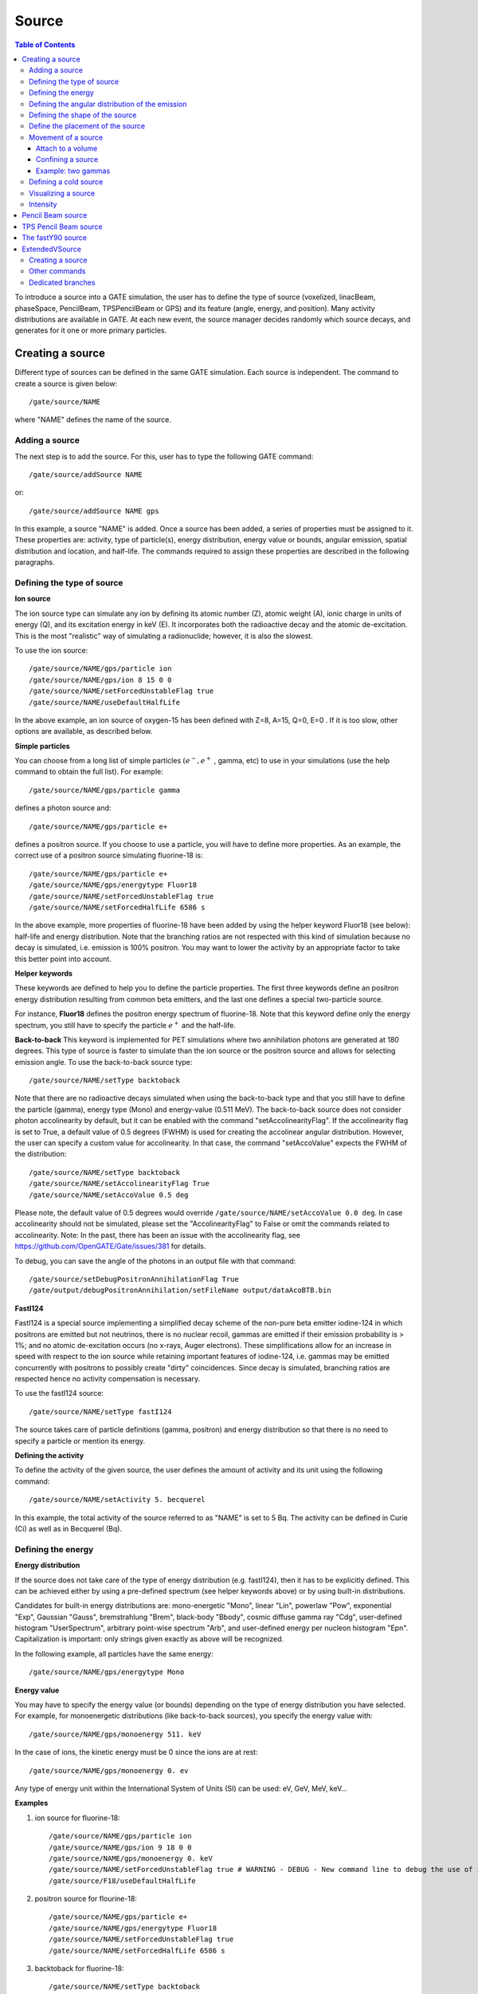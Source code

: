 Source
======

.. contents:: Table of Contents
   :depth: 15
   :local:

To introduce a source into a GATE simulation, the user has to define the type of source (voxelized, linacBeam, phaseSpace, PencilBeam, TPSPencilBeam or GPS) and its feature (angle, energy, and position). Many activity distributions are available in GATE. At each new event, the source manager decides randomly which source decays, and generates for it one or more primary particles.

Creating a source
-----------------

Different type of sources can be defined in the same GATE simulation. Each source is independent. The command to create a source is given below::

   /gate/source/NAME

where "NAME" defines the name of the source.

Adding a source
~~~~~~~~~~~~~~~

The next step is to add the source. For this, user has to type the following GATE command::

   /gate/source/addSource NAME

or::

   /gate/source/addSource NAME gps

In this example, a source "NAME" is added. Once a source has been added, a series of properties must be assigned to it. These properties are: activity, type of particle(s), energy distribution, energy value or bounds, angular emission, spatial distribution and location, and half-life. The commands required to assign these properties are described in the following paragraphs.

Defining the type of source
~~~~~~~~~~~~~~~~~~~~~~~~~~~

**Ion source**

The ion source type can simulate any ion by defining its atomic number (Z), atomic weight (A), ionic charge in units of energy (Q), and its excitation energy in keV (E). It incorporates both the radioactive decay and the atomic de-excitation. This is the most "realistic" way of simulating a radionuclide; however, it is also the slowest.

To use the ion source::

   /gate/source/NAME/gps/particle ion
   /gate/source/NAME/gps/ion 8 15 0 0
   /gate/source/NAME/setForcedUnstableFlag true
   /gate/source/NAME/useDefaultHalfLife

In the above example, an ion source of oxygen-15 has been defined with Z=8, A=15, Q=0, E=0 . If it is too slow, other options are available, as described below.

**Simple particles**

You can choose from a long list of simple particles :math:`( e^{-} , e^{+}` , gamma, etc) to use in your simulations (use the help command to obtain the full list). For example::

   /gate/source/NAME/gps/particle gamma

defines a photon source and::

   /gate/source/NAME/gps/particle e+

defines a positron source. If you choose to use a particle, you will have to define more properties. As an example, the correct use of a positron source simulating fluorine-18 is::

   /gate/source/NAME/gps/particle e+
   /gate/source/NAME/gps/energytype Fluor18
   /gate/source/NAME/setForcedUnstableFlag true
   /gate/source/NAME/setForcedHalfLife 6586 s

In the above example, more properties of fluorine-18 have been added by using the helper keyword Fluor18 (see below): half-life and energy distribution. Note that the branching ratios are not respected with this kind of simulation because no decay is simulated, i.e. emission is 100% positron. You may want to lower the activity by an appropriate factor to take this better point into account.

**Helper keywords**

These keywords are defined to help you to define the particle properties. The first three keywords define an positron energy distribution resulting from common beta emitters, and the last one defines a special two-particle source.

For instance, **Fluor18** defines the positron energy spectrum of fluorine-18. Note that this keyword define only the energy spectrum, you still have to specify the particle :math:`e^{+}` and the half-life.

**Back-to-back**
This keyword is implemented for PET simulations where two annihilation photons are generated at 180 degrees. This type of source is faster to simulate than the ion source or the positron source and allows for selecting emission angle. To use the back-to-back source type::

   /gate/source/NAME/setType backtoback

Note that there are no radioactive decays simulated when using the back-to-back type and that you still have to define the particle (gamma), energy type (Mono) and energy-value (0.511 MeV). The back-to-back source does not consider photon accolinearity by default, but it can be enabled with the command "setAccolinearityFlag". If the accolinearity flag is set to True, a default value of 0.5 degrees (FWHM) is used for creating the accolinear angular  distribution. However, the user can specify a custom value for accolinearity. In that case, the command "setAccoValue" expects the FWHM of the distribution::

   /gate/source/NAME/setType backtoback
   /gate/source/NAME/setAccolinearityFlag True
   /gate/source/NAME/setAccoValue 0.5 deg

Please note, the default value of 0.5 degrees would override ``/gate/source/NAME/setAccoValue 0.0 deg``. In case accolinearity should not be simulated, please set the "AccolinearityFlag" to False or omit the commands related to accolinearity.
Note: In the past, there has been an issue with the accolinearity flag, see https://github.com/OpenGATE/Gate/issues/381 for details.

To debug, you can save the angle of the photons in an output file with that command::

   /gate/source/setDebugPositronAnnihilationFlag True
   /gate/output/debugPositronAnnihilation/setFileName output/dataAcoBTB.bin


**FastI124**

FastI124 is a special source implementing a simplified decay scheme of the non-pure beta emitter iodine-124 in which positrons are emitted but not neutrinos, there is no nuclear recoil, gammas are emitted if their emission probability is > 1%; and no atomic de-excitation occurs (no x-rays, Auger electrons). These simplifications allow for an increase in speed with respect to the ion source while retaining important features of iodine-124, i.e. gammas may be emitted concurrently with positrons to possibly create "dirty" coincidences. Since decay is simulated, branching ratios are respected hence no activity compensation is necessary.

To use the fastI124 source::

   /gate/source/NAME/setType fastI124

The source takes care of particle definitions (gamma, positron) and energy distribution so that there is no need to specify a particle or mention its energy.

**Defining the activity**

To define the activity of the given source, the user defines the amount of activity and its unit using the following command::

   /gate/source/NAME/setActivity 5. becquerel

In this example, the total activity of the source referred to as "NAME" is set to 5 Bq. The activity can be defined in Curie (Ci) as well as in Becquerel (Bq).

Defining the energy
~~~~~~~~~~~~~~~~~~~

**Energy distribution**

If the source does not take care of the type of energy distribution (e.g. fastI124), then it has to be explicitly defined. This can be achieved either by using a pre-defined spectrum (see helper keywords above) or by using built-in distributions.

Candidates for built-in energy distributions are: mono-energetic "Mono", linear "Lin", powerlaw "Pow", exponential "Exp", Gaussian "Gauss", bremstrahlung "Brem", black-body "Bbody", cosmic diffuse gamma ray "Cdg", user-defined histogram "UserSpectrum", arbitrary point-wise spectrum "Arb", and user-defined energy per nucleon histogram "Epn". Capitalization is important: only strings given exactly as above will be recognized.

In the following example, all particles have the same energy::

   /gate/source/NAME/gps/energytype Mono


**Energy value**

You may have to specify the energy value (or bounds) depending on the type of energy distribution you have selected. For example, for monoenergetic distributions (like back-to-back sources), you specify the energy value with::

   /gate/source/NAME/gps/monoenergy 511. keV

In the case of ions, the kinetic energy must be 0 since the ions are at rest::

   /gate/source/NAME/gps/monoenergy 0. ev

Any type of energy unit within the International System of Units (SI) can be used: eV, GeV, MeV, keV...

**Examples**

1) ion source for fluorine-18::

   /gate/source/NAME/gps/particle ion
   /gate/source/NAME/gps/ion 9 18 0 0
   /gate/source/NAME/gps/monoenergy 0. keV
   /gate/source/NAME/setForcedUnstableFlag true # WARNING - DEBUG - New command line to debug the use of ion particle type
   /gate/source/F18/useDefaultHalfLife

2) positron source for flourine-18::

   /gate/source/NAME/gps/particle e+
   /gate/source/NAME/gps/energytype Fluor18
   /gate/source/NAME/setForcedUnstableFlag true
   /gate/source/NAME/setForcedHalfLife 6586 s

3) backtoback for fluorine-18::

   /gate/source/NAME/setType backtoback
   /gate/source/NAME/gps/particle gamma
   /gate/source/NAME/gps/monoenergy 511. keV
   /gate/source/NAME/setForcedUnstableFlag true
   /gate/source/NAME/setForcedHalfLife 6586 s

4) fast iodine-124 source::

   /gate/source/NAME/setType fastI124
   /gate/source/NAME/setForcedUnstableFlag true
   /gate/source/NAME/setForcedHalfLife 360806 s

.. figure:: Table_rad_source_properties.jpg
   :alt: Figure 1: Properties of radioactive source
   :name: Table_rad_source_properties

   Properties of radioactive source

Another way to define the energy of a radioactive source is to use the energytype UserSpectrum. You can define 3 different user spectra: a discrete spectrum, a histogram or a linear interpolated spectrum

**Example**::

    ###################### Mode 1: Discrete Spectrum ###################
   /gate/source/addsource spectrumLine gps
   /gate/source/spectrumLine/gps/particle gamma
   /gate/source/spectrumLine/gps/energytype UserSpectrum
   /gate/source/spectrumLine/gps/setSpectrumFile ../data/DiscreteSpectrum.txt
   /gate/source/spectrumLine/setIntensity 1
    #################### Mode 1: Discrete Spectrum ####################


    #################### Mode 2: Histogram ####################
   /gate/source/addSource histogram gps
   /gate/source/histogram/gps/particle e-
   /gate/source/histogram/gps/energytype UserSpectrum
   /gate/source/histogram/gps/setSpectrumFile ../data/Histogram.txt
   /gate/source/histogram/setIntensity 10
   #################### Mode 2: Histogram ####################


   #################### Mode 3: Linear interpolation spectrum ####################
   /gate/source/addSource interpolationSpectrum gps
   /gate/source/interpolationSpectrum/gps/particle e-
   /gate/source/interpolationSpectrum/gps/energytype UserSpectrum
   /gate/source/interpolationSpectrum/gps/setSpectrumFile ../data/InterpolationSpectrum.txt
   /gate/source/interpolationSpectrum/setIntensity 10
   #################### Mode 3: Linear interpolation spectrum ####################

The user spectra are specified by a text file. The first number on the first line indicates the mode as follows: 1 - discrete, 2 - histogram, and 3 - interpolated spectrum. The second number on the first line specifies the energy, in MeV, of the lower edge of the first bin in histogram mode. (Though ignored in the discrete and interpolated modes, it must be present for the file to parse correctly.) The remaining lines specify the energy, in MeV, and the associated probability weighting. The probabilities will normalized by the GATE software.

The discrete spectrum generates particles with one of the listed energies::

   ################DiscreteSpectrum.txt ###################
   1   0
   0.2   0.2
   0.4   0.4
   0.6   0.6
   0.8   0.8
   1.0   1.0
   1.2   0.8
   1.4   0.6
   1.6   0.4
   1.8   0.2
   ###################################################

In histogram mode, the energy specified on each line corresponds to the upper edge of the respective bin. The energies of the generated particles will be between the minimum energy, specified on the first line of the file, and the upper edge of the last bin. Within each bin, the energies are distributed uniformly::

   ################## Histogram.txt #####################
   2   2
   2.2   0.2
   2.4   0.4
   2.6   0.6
   2.8   0.8
   3.0   1
   3.2   0.8
   3.4   0.6
   3.6   0.4
   3.8   0.2
   ##################################################

In interpolated mode, the energy of the generated particle will fall between the first and last energy specified, according to the probability distribution created by piecewise-linear interpolation between the points provided::

   ################ InterpolationSpectrum.txt #############
   3   0
   4.2   0.2
   4.4   0.4
   4.6   0.6
   4.8   0.8
   5.0   1
   5.2   0.8
   5.4   0.6
   5.6   0.4
   5.8   0.2
   #################################################


The following image present the result obtain for the 3 examples (available in example_UserSpectrum repository)

.. figure:: UserSpectrum.jpg
   :alt: Figure 2: 3 different User spectra
   :name: UserSpectrum

   3 different User spectra

Defining the angular distribution of the emission
~~~~~~~~~~~~~~~~~~~~~~~~~~~~~~~~~~~~~~~~~~~~~~~~~

An emission angle distribution can be defined with the angular span using::

   /gate/source/NAME/gps/angtype iso
   /gate/source/NAME/gps/mintheta 90. deg
   /gate/source/NAME/gps/maxtheta 90. deg
   /gate/source/NAME/gps/minphi 0. deg
   /gate/source/NAME/gps/maxphi 360. deg

In this case, all particles have the same polar angle (theta) of 90 degrees. They are all emitted along directions orthogonal to the z-axis. The particles are emitted with an azimuthal angle (phi) between 0 and 360 degrees, along all possible directions.

By default, a full span of 0-180 degrees for the polar angle and 0-360 degrees for the azimuthal angle are defined. The emission span can be reduced for back-to-back sources to speed up the simulation.

Defining the shape of the source
~~~~~~~~~~~~~~~~~~~~~~~~~~~~~~~~

The last step is to define its geometry. The following command defines the type of source distribution::

   /gate/source/NAME/gps/type Volume

In the above description, a volumic source distribution has been chosen. Other types of source distribution can be used: *Point*, *Beam*, *Plane*, or *Surface*. The default value is *Point*.

For a *Plane* source, the source shape type can be *Circle*, *Annulus*, *Ellipsoid*, *Square*, or *Rectangle*. For both *Surface* and *Volume* sources, this can be *Sphere*, *Ellipsoid*, *Cylinder*, or *Para*. The default source is a *Point* source and so *Shape* is not set to any of the above types. Each shape has its own parameters::

   /gate/source/NAME/gps/shape Cylinder
   /gate/source/NAME/gps/radius 1. cm
   /gate/source/NAME/gps/halfz 1. mm

In the previous commands, the source is a cylinder with a radius of 1 cm and a length of 2 mm. Very often, the half-length is given rather than the full length.

* To define a circle, the radius (*radius*) should be set. (In reality it is not really a circle but a disk).
* To define an annulus, the inner (*radius0*) and outer radii (*radius*) should be given.
* To define an ellipse, square , or rectangle, the half-lengths along x (*halfx*) and y (*halfy*) have to be given.
* To define a sphere, only the radius (*radius*) only has to be specified.
* To define an ellipsoid, its half-lenghths in x (*halfx*), y (*halfy*), and z (*halfz*) have to be given.
* To define a cylinder with its  axis along the z-axis, only the radius (*radius*) and the z half-length (*halfz*) have to be specified.
* To define parallelepipeds, the x (*halfx*), y (*halfy*), and z (*halfz*) half-lengths, and the angles alpha (*paralp*), theta (*parthe*), and phi (*parphi*) have to be given.

Define the placement of the source
~~~~~~~~~~~~~~~~~~~~~~~~~~~~~~~~~~

The position of the source distribution can be defined using::

   /gate/source/NAME/gps/centre 1. 0. 0. cm

In that example, the centre of the source distribution is 1 cm off-centered along the x-axis.

Movement of a source
~~~~~~~~~~~~~~~~~~~~

Attach to a volume
^^^^^^^^^^^^^^^^^^

The source can be attached to a volume::

   /gate/source/[Source name]/attachTo   [Volume Name]

If the volume moves during the simulation, the source moves along with the volume. Note that when attaching a source to a volume, the source's placement becomes relative to the volume.

Confining a source
^^^^^^^^^^^^^^^^^^

**Note: this is the old way of moving a source. It is very inefficient. Please consider using the "Attach to a volume" method instead.**

To define sources in movement, the source distribution have to be confined in a Geant4 volume. This volume will be animated using the usual GATE command as described in Chapter 4 of this manual.

The command::

    /gate/source/NAME/gps/confine NAME_phys

specifies that the emission must be confined to a volume of the Geant4 geometry. In this case, the emission distribution is the intersection of the General Particle Source (GPS) and the Geant4 volume. The Geant4 volume must be specified by its physical volume name: GATEname + '_phys'.

One should note that the confinment slows down the simulation, the confinement volume must have an intersection with the GPS shape, and the confinement volume must not be too large as compared to the GPS shape.

A complete example of a moving source can be found in the SPECT benchmark or in the macro hereafter::

   # Define the shape/dimensions of the moving source
   /gate/MovingSource/geometry/setRmax 5. cm
   /gate/MovingSource/geometry/setRmin 0. cm
   /gate/MovingSource/geometry/setHeight 20. cm
   /gate/MovingSource/moves/insert translation
   /gate/MovingSource/translation/setSpeed 0 0 0.04 cm/s


   # Define the shape/dimensions of the large sourcecontainer
   # that should contain the full trajectory of the moving source
   /gate/source/SourceContainer/gps/type Volume
   /gate/source/SourceContainer/gps/shape Cylinder
   /gate/source/SourceContainer/gps/radius 4. cm
   /gate/source/SourceContainer/gps/halfz 30. cm
   # Define the placement of the SourceContainer
   /gate/source/SourceContainer/gps/centre 0. 0. 0. cm
   # Define the source as a gamma source
   /gate/source/SourceContainer/gps/particle gamma
   # Define the gamma energy
   /gate/source/SourceContainer/gps/energy 140. keV
   # Set the activity of the source
   /gate/source/SourceContainer/setActivity 5000. Bq
   # Define a confinement and confine the large container to
   # the MovingSource at a position defined by the time and
   # the translation speed
   /gate/source/SourceContainer/gps/confine MovingSource_phys

Example: two gammas
^^^^^^^^^^^^^^^^^^^

The following example gives a script to insert a point source of back-to-back type::

   # A new source with an arbitrary name #(``twogamma'') is created
   /gate/source/addSource twogamma
   # The total activity of the source is set
   /gate/source/twogamma/setActivity 0.0000001 Ci
   # The source emits pairs of particles back-to-back
   /gate/source/twogamma/setType backtoback
   # The particles emitted by the source are gammas
   /gate/source/twogamma/gps/particle gamma
   # The gammas have an energy of 511 keV
   /gate/source/twogamma/gps/energytype Mono
   /gate/source/twogamma/gps/monoenergy 0.511 MeV
   # The source is a full sphere with radius 0.1 mm,
   # located at the centre of the FOV
   /gate/source/twogamma/gps/type Volume
   /gate/source/twogamma/gps/shape Sphere
   /gate/source/twogamma/gps/radius 0.1 mm
   /gate/source/twogamma/gps/centre 0. 0. 0. cm
   # The angular distribution of emission angles is isotropic
   /gate/source/twogamma/gps/angtype iso
   # The parameters below mean that the source emits
   # at all angles along the z axis
   /gate/source/twogamma/gps/mintheta 0. deg
   /gate/source/twogamma/gps/maxtheta 180. deg
   # Uncomment the parameters below if you want the source
   # to emit in an XY (transverse) plane
   /gate/source/twogamma/gps/mintheta 90. deg
   /gate/source/twogamma/gps/maxtheta 90. deg
   # The parameters below mean that the source emits
   # at all angles in the transverse (XY) directions
   /gate/source/twogamma/gps/minphi 0. deg
   /gate/source/twogamma/gps/maxphi 360. deg

Defining a cold source
~~~~~~~~~~~~~~~~~~~~~~

To define a cold (i.e. with no activity) volume in a phantom, a dedicated command is available.

The command::

   /gate/source/NAME/gps/Forbid Volume_Name

The following example explains how to use this option. First you must define a volume that defines the cold region::

   /gate/world/daughters/name cold_area
   /gate/world/daughters/insert cylinder
   /gate/cold_area/vis/forceWireframe
   /gate/cold_area/vis/setColor green
   /gate/cold_area/geometry/setRmax 3.0 cm
   /gate/cold_area/geometry/setHeight 1. cm


Then you describe your source with the Forbid command::

   /gate/source/addSource number1
   /gate/source/number1/setActivity 100000. becquerel
   /gate/source/number1/gps/particle gamma
   /gate/source/number1/setType backtoback
   /gate/source/number1/gps/type Volume
   /gate/source/number1/gps/shape Cylinder
   /gate/source/number1/gps/radius 5. cm
   /gate/source/number1/gps/halfz 0.5 cm
   /gate/source/number1/gps/centre 0. 0. 0. cm
   /gate/source/number1/gps/monoenergy 511. keV
   /gate/source/number1/gps/angtype iso
   /gate/source/number1/gps/Forbid cold_area_phys
   /gate/source/number1/dump 1
   /gate/source/list

It is important to remember that the /gate/run/initialize command must have been executed prior to using the Forbid command because phantom geometries are not available until after they are initialized.

Visualizing a source
~~~~~~~~~~~~~~~~~~~~~~~

To check that sources are at the right location in the geometry, you can use the following command::

   /gate/source/[Source name]/visualize

along with a real time viewer (e.g. OpenGL). To visualize a source, Gate will randomly pick a certain number of points within the source and display them on the screen, along with the geometry. The full syntax is::

   /gate/source/[Source name]/visualize count color size

where name is the name of the source, count is the number of random points to pick up (must be > 0 and <= 10000), color is the color to assign to those points (valid colors are: white, gray, grey, black, red, green, blue, cyan, magenta, yellow), and size is the screen size (in pixels) of each point (must be > 0 and <= 20 ).

Depending on the size and shape of the source, more or fewer points may be necessary.

* Example::

   /gate/source/backgroundSource/visualize 2000 yellow 3
   /gate/source/hotRegion/visualize 5000 red 2

Intensity
~~~~~~~~~

If several sources have been added and no activity is defined, user can use intensity to define the source priorities. A high intensity correspond to a high priority. For each event, the source is randomly selected taking into account the intensity of each sources::

   /gate/source/MyBeam/setIntensity [value]

Pencil Beam source
------------------

.. warning::
   Prior to GATE 9.2, the time column did not produce usable output due to an uninitialized variable in the pencil beam source.
   
   This also affects the simulation of neutrons, which may be partially or entirely cut from all events of the run.
   
   If you rely on the global event time or the simulation of neutrons, make sure to use GATE 9.2 or newer.

The simulation source can be a pencil beam. This source allows for characterizing a beam of particles having energy and optical properties. This beam can be used for instance in order to characterize a clinical beam interacting in a passive beam line or to characterize a spot from an active scanning beam delivery system.

Create the source::

   /gate/source/addSource [Source name] PencilBeam

One can select the type of particle used for the pencil beam (proton, e-, etc.)::

   /gate/source/  [Source name]  /setParticleType [particle_type]

Alternatively, one can define a specific type of ion, by defining the particle type as "GenericIon" and then specifying the particle parameters of the ion to be generated:  Z: AtomicNumber, A: AtomicMass, Q: Charge of Ion (in unit of e), E: Excitation energy (in keV). As an example,  the definition of a C12 ion beam is given::

   /gate/source/  [Source name]  /setParticleType GenericIon
   /gate/source/PBS/setIonProperties 6 12 6 0

The energy spectrum of the source is Gaussian and is defined by a mean energy and standard deviation::

   /gate/source/ [Source name] /setEnergy [mean_energy] [Unit]
   /gate/source/ [Source name] /setSigmaEnergy [energy_standard_deviation] [Unit]

The source position can be set as follows::

   /gate/source/ [Source name] /setPosition [Pos_X Pos_Y Pos_Z] [Unit]

The pencil beam shape is Gaussian. The spot size can is defined by the standard deviation of the normal probability density function in x and y directions. The beam default direction being +z::

   /gate/source/ [Source name] /setSigmaX [spot_size_X] [Unit]
   /gate/source/ [Source name] /setSigmaY [spot_size_Y] [Unit]

The beam is also characterized by its divergences: Theta in the XoZ plan and Phi in the YoZ plan. The beam divergence is defined by the standard deviation of the normal probability density function::

   /gate/source/ [Source name] /setSigmaTheta [divergence_Theta] [Unit]
   /gate/source/ [Source name] /setSigmaPhi [divergence_Phi] [Unit]

The correlation between spot size and divergence (in the two plans) is characterized by the beam emittance. The beam emittance is defined by the standard deviation of the normal probability density function.
The Emittance of the beam has to be lower (or equal) than the ellipse phase space area: [Emittance_X_Theta] <= Pi* [divergence_Theta] * [spot_size_X] and [Emittance_Y_Phi] <= Pi* [divergence_Phi] * [spot_size_Y].

Please note that for emittance, the unit cannot be selected and has to be "mm*mrad"::

   /gate/source/ [Source name] /setEllipseXThetaEmittance [Emittance_X_Theta] mm*mrad
   /gate/source/ [Source name] /setEllipseYPhiEmittance [Emittance_Y_Phi] mm*mrad

When defining the beam parameters, one can define the beam convergence or divergence in the two plans (XoZ and YoZ), by setting the "RotationNorm" either to "positive" for a convergent beam or to "negative" for a divergent beam::

   /gate/source/ [Source name] /setEllipseXThetaRotationNorm [negative or positive]
   /gate/source/ [Source name] /setEllipseYPhiRotationNorm [negative or positive]

Users can also define the direction of the beam, which is by default +z (0 0 1), by rotating the beam along the x, y and z axis.
For instance, to rotate the beam direction around the x-axis by 90°::

   /gate/source/ [Source name] /setRotationAxis 1 0 0
   /gate/source/ [Source name] /setRotationAngle 90 deg

A TestFlag can be turned on for advanced testing of the source only. It provides additional output::

   /gate/source/ [Source name] /setTestFlag true

The number of particles simulated is defined using the conventional command::

   /gate/application/setTotalNumberOfPrimaries [number_of_primaries]

**Example**

In the following example, we defined a 180 MeV proton beam, with 1 MeV energy spread. The beam is asymmetrical and convergent. The direction is -Y::

   /gate/source/addSource PBS PencilBeam
   /gate/source/PBS/setParticleType proton
   /gate/source/PBS/setEnergy 188.0 MeV
   /gate/source/PBS/setSigmaEnergy 1.0 MeV
   /gate/source/PBS/setPosition 0 0 0 mm
   /gate/source/PBS/setSigmaX 2 mm
   /gate/source/PBS/setSigmaY 4 mm
   /gate/source/PBS/setSigmaTheta 3.3 mrad
   /gate/source/PBS/setSigmaPhi 3.8 mrad
   /gate/source/PBS/setEllipseXThetaEmittance 15 mm*mrad
   /gate/source/PBS/setEllipseXThetaRotationNorm negative
   /gate/source/PBS/setEllipseYPhiEmittance 20 mm*mrad
   /gate/source/PBS/setEllipseYPhiRotationNorm negative
   /gate/source/PBS/setRotationAxis 1 0 0
   /gate/source/PBS/setRotationAngle 90 deg
   /gate/application/setTotalNumberOfPrimaries 10

**Pencil beam source coordinate system**

.. figure:: PBS-coordinate.jpg
   :alt: Figure 3: PBS coordinate
   :name: PBS-coordinate

   PBS coordinate

TPS Pencil Beam source
----------------------

The source of the simulation can be a stack of pencil beams.
This source has been designed in order to allow the simulation of real treatment plans for active beam scanning delivery techniques.

For a more practical understanding of the source, the user is invited to execute the TPS source validation procedure available in the GitHub `GateContrib <https://github.com/OpenGATE/GateContrib>`_ of Gate, in the GATE-RTion branch.

Create the source::

   /gate/source/addSource [Source name]  TPSPencilBeam

One can select the type of particle used for the pencil beam (proton, e-, etc.)::

   /gate/source/ [Source name] /setParticleType [particle_type]

Alternatively, one can define a specific type of ion, by defining the particle type as "GenericIon" and then specifying the particle parameters of the ion to be generated:  Z: AtomicNumber, A: AtomicMass, Q: Charge of Ion (in unit of e), E: Excitation energy (in keV). As an example,  the definition of a C12 ion beam is given::

   /gate/source/  [Source name]  /setParticleType GenericIon
   /gate/source/PBS/setIonProperties 6 12 6 0

A treatment plan is made of one or multiple fields, each field being described by a gantry angle and a collection of pencil beams having different energies, directions, weights etc. user has to select the "plan description file" of the simulation::

   /gate/source/ [Source name] /setPlan [plan_description_file]

It is possible to simulate all fields simultaneously or only some of them, by using the setting the "setAllowedFieldID" or "setNotAllowedField" commands.
In the example below, all fields will be simulated except the field [field_ID_3]::

   /gate/source/ [Source name] /setNotAllowedFieldID [field_ID_3]

In the example below, only the field [field_ID_3] will be simulated::

   /gate/source/ [Source name] /setAllowedFieldID [field_ID_3]

In case a single field for delivery is selected, it is also possible to select a specific layer in that field::

   /gate/source/ [Source name] /setAllowedFieldID [field_ID]
   /gate/source/ [Source name] /selectLayerID [n; n=0 being the first layer]

In case a single field and a single layer for delivery are selected, it is also possible to select a specific spot in that field::

   /gate/source/ [Source name] /setAllowedFieldID [field_ID]
   /gate/source/ [Source name] /selectLayerID [n; n=0 being the first layer]
   /gate/source/ [Source name] /selectSpotID [m; m=0 being the first spot of that layer]

In the "plan description file", each single spot is characterized by its position at treatment isocenter and also by its weight or metersetweight (intensity).
In some cases the spot metersetweight provided by in the "treatment plan file" corresponds directly to a number of particles N (first scenario).
In this case, the user should use the following command::

   /gate/source/ [Source name] /setSpotIntensityAsNbIons true

In other cases, the spot metersetweight provided by in the "treatment plan file" corresponds to a number of Monitor Units MU (or counts) and the relationship between MU and number of particles N must be inserted in the simulation (second scenario).
In this case, the user should use the command below and provide a polynomial description of the calibration curve (N/MU) as a function of energy E into the "source description file" (default option)::

   /gate/source/ [Source name] /setSpotIntensityAsNbIons false

It is possible to simulate each spot either with the same probability (flat generation) or stochasticaly by accounting for the spot intensity (probability density function).
The second option is strongly advised (for efficiency) and used by default. In case the first option will be selected, the intensity of each spot will be set to 1 and the scoring of each spot will be weighted by the initial spot intensity.
It is possible to select the first or second option by setting the "FlatGenerationFlag" to true or false, respectively::

   /gate/source/ [Source name] /setFlatGenerationFlag [true or false]

The delivery of each spot in the treatment plan can either be sorted (from first spot read in the "treatment plan file" to the latest) or randomly (i.e. in a stochastic fashion) accordingly the spot intensity (default option)::

   /gate/source/ [Source name] /setSortedSpotGenerationFlag [true or false]

The physical properties of each single pencil beam delivered are computed using the "source description file". This file consists in a set of polynomial equations allowing to define the physical and optical properties of each single pencil beam with energy, as well as the calibration N/MU as a function of energy (in case the option setSpotIntensityAsNbProtons is set to false).
Pencil beam properties are those described in the previous section "Pencil Beam source"::

   /gate/source/ [Source name] /setSourceDescriptionFile [source_description_file]

Irradiation systems can be tuned with either a convergent beam or a divergent beam. By default, the system is defined as divergent::

   /gate/source/ [Source name] /setBeamConvergence [true or false]

In some cases, it could be that one axis is divergent and the other convergent (or vice-versa). The following options allow setting the convergence/divergence properties of the beam separately::

   /gate/source/ [Source name] /setBeamConvergenceXTheta [true or false]
   /gate/source/ [Source name] /setBeamConvergenceYPhi [true or false]

The polynomial function describing the energy spread of the beam can be provided either in percentage of the mean energy (default option) or in absolute MeV::

   /gate/source/ [Source name] /setSigmaEnergyInMeVFlag [true or false]

A TestFlag can be turned on for advanced testing of the source only. It provides additional output::

   /gate/source/ [Source name] /setTestFlag true

The number of particles simulated is defined using the conventional command::

   /gate/application/setTotalNumberOfPrimaries 10

**Example**

The following example shows how to simulate a proton treatment plan based on the 2 following input files: "MyPlanDescriptionFile.txt" and "MySourceDescriptionFile.txt".
The beam is considered convergent and the spot intensities are defined as number of protons::

   /gate/source/addSource PBS TPSPencilBeam
   /gate/source/PBS/setParticleType proton
   /gate/source/PBS/setPlan MyPlanDescriptionFile.txt
   /gate/source/PBS/setNotAllowedFieldID 1
   /gate/source/PBS/setFlatGenerationFlag false
   /gate/source/PBS/setSourceDescriptionFile MySourceDescriptionFile.txt
   /gate/source/PBS/setSpotIntensityAsNbIons true
   /gate/source/PBS/setBeamConvergence true
   /gate/application/setTotalNumberOfPrimaries 10

**About the "source_description_file"**

It contains the source to isocenter distance, and scanning magnets distance to isocenter in x- and y-directions. These parameters allow for computing the position and direction of each single pencil beam at the source position defined by the user (nozzle entrance or exit).
It contains 9 polynomial equations: 2 describing the energy properties (mean energy in MeV and energy spread in % or MeV), 6 describing the optical properties of the beam (spot size in mm, beam divergence in rad and beam emittance in mm.rad; each in x- and y-directions), 1 describing the beam monitor calibration in number of particles per monitor unit (N/MU). Polynomials are functions of the system energy, which is read in the "plan description file" for each pencil beam.
For each polynomial, one has to give the polynomial order and then the polynomial parameters. For instance, for a second order polynomial (ax² + bx + c), one has to give the polynomial order: 2, followed by the a, b and c parameters in this order.
Please note that their is no choice about the units used for the different polynomials!!
Please have a look to example "example_Radiotherapy/example5" in the source code.
Warning, it is possible to override the definition of the energy spread (% or MeV) directly in the source description file, by adding “%” or “PERCENT” or “percent” or “MeV” directly before the polynomial order in the source description file.

**About the "plan_description_file"**

It contains many informations about the plan, but not all of them are taken into account for the simulation, as for instance the number of fractions.
These additional informations may be used in further releases. Please have a look to example "example_Radiotherapy/example5" and "Gate/examples/example_Radiotherapy/example5/data/PlanDescriptionToGATE.txt" file.
Warning, the unused fields of the plan description file cannot be removed. The main parameters of the file are the number of fields, gantry angle for each field, energy of each layer from each field, number of spots in each layer, spot description (position in x- and y- direction at isocenter and intensity) for each spot from each layer.


**TPS Pencil Beam source coordinate system in relationship with the Pencil Beam Source**

The Pencil Beam source (PBS) is set-up according to IEC coordinate system; i.e. beam direction +Z, spot position in X and Y (see picture below)

.. figure:: TPS-coordinate.jpg
   :alt: Figure 4: TPS coordinate
   :name: TPS-coordinate

   TPS coordinate

The TPS PencilBeam source (TPS) consists in a collection of PencilBeam sources and DICOM image coordinate system is considered as shown in the picture. Relationship between the two sources (from IEC coordinates to DICOM coordinates) is summarized in the table below:

.. table:: PBS source
   :widths: auto
   :name: PBS_source

   +------------+-------------------------+
   |            | PBS source (+X, +Y, +Z) |
   +============+=========================+
   | Gantry 0   | TPS source (+X, +Z, +Y) |
   +------------+-------------------------+
   | Gantry 90  | TPS source (+Y, +Z, -X) |
   +------------+-------------------------+
   | Gantry 180 | TPS source (-X, +Z, -Y) |
   +------------+-------------------------+
   | Gantry 270 | TPS source (-Y, +Z, +X) |
   +------------+-------------------------+

**Activated default options:  SUMMARY**

.. table:: Activated default options
   :widths: auto
   :name: Activated_default_options

   +---------------------------+-----------------------------+-----------------------------------+
   | TPS source characteristic | Active option by default    | Related command                   |
   +===========================+=============================+===================================+
   | Spot weight (intensity)   | Number of Monitor Unit (MU) | setSpotIntensityAsNbIons false    |
   +---------------------------+-----------------------------+-----------------------------------+
   | Dose scoring weight       | Set to 1                    | setFlatGenerationFlag false       |
   +---------------------------+-----------------------------+-----------------------------------+
   | Spot delivery             | Random (stochastic fashion) | setSortedSpotGenerationFlag false |
   +---------------------------+-----------------------------+-----------------------------------+
   | Beam convergence          | Divergent                   | setBeamConvergence false          |
   +---------------------------+-----------------------------+-----------------------------------+
   | Beam energy spread*       | Percentage                  | setSigmaEnergyInMeVFlag false     |
   +---------------------------+-----------------------------+-----------------------------------+

*\*warning: it can be overwritten based on your source description file!*

The fastY90 source
------------------

*The fastY90 source will be part of GATE release 8.0, but it is also available in the development versions of GATE 7.2 availiable on GitHub as of June 2016*

The *fastY90* source can be used to simulate PET or SPECT imaging of Y90 sources. Rather than simulating the full electron transport of the emitted beta particle, the *fastY90* source uses a pre-calculated bremsstrahlung kernel to generate the photons directly to speed up the simulation. Note that since the kernel has been calculated using a point source in water, simulations that use this source are only valid for modelling sources inside water or materials of similar density and Zeff. For accurate simulation, the attenuating media must also extend somewhat beyond the range of the source by several mm. Although the size of the pre-calculated kernel has a radius of 12 mm,  more than 95% of all bremsstrahlung is generated within 6 mm of the source, a higher fraction if only the higher energy bremsstrahlung is considered.

The *fastY90* model includes the positron arising from internal pair production (0+/0+ transition), though not the 2.186 MeV gamma (2+/0+ transition).

To use the fastY90 source::

   /gate/source/addSource mySource fastY90

Simuations with the *fastY90* source can be further sped up by adding a low energy cutoff to the bremsstrahlung generation, effictively ignoring those bremsstrahlung photons with too little energy to play any role in imaging. For example::

   /gate/source/mySource/setMinBremEnergy  50 keV

The Y90 decay produces a positron with a prevalence of about 31.86 ppm. Although the model defaults to this value, it can be modified (for testing purposes, for example) by the setPositronProbabiliity command::

   /gate/source/mySource/setPositronProbability  0.00003186

**Using a voxelized distribution with the fastY90 source**

The *fastY90* source can be used with a voxelized distribution. The voxelized distribution must be in the Interfile format, with a header file that contains, at minimum, the name of the data file, the matrix size, and the scale factor::

   /gate/source/mySource/loadVoxelizedPhantom tia_map.h.hdr

   !INTERFILE :=
   !name of data file :=tia_map.v
   matrix size[1] := 256
   matrix size[2] := 256
   matrix size[3] := 147
   scale factor (mm/pixel) [1]:= 1.91
   scale factor (mm/pixel) [2]:= -1.91
   scale factor (mm/pixel) [3]:= -2.00

The data file must be a raw binary containing data in IEEE 32-bit floating point format. The voxelized distribution will be scaled internally to create a 3D probability map of the geometry of the source, but the total activity is set by the setActivity command as for any other source. By default, the location of the voxelized source will be centred at the origin. The position of the voxelized distribution can also be changed using the setVoxelizedPhantomPosition command to specify the position of the first pixel in the data file::

   gate/source/mySource/setVoxelizedPhantomPosition -3.5 6.0 -10.0 cm

ExtendedVSource
---------------

The *ExtendedVSource* is an extension of the basic GATE's VSource class, which provides the model for the positronium decay.

All properties of VSource source are inherited by ExtendedVSource.

Two positronium decays channels are provided: two-photon decay (parapositronium (pPs) decay) and three-photon decay (orthopositronium (oPs) decay). Additionally, it is possible to add de-excitation (prompt) gamma to the decay model.

Creating a source
~~~~~~~~~~~~~~~~~

To create a source use command::

  /gate/source/addSource NAME Extended

and choose the model::

  /gate/source/NAME/setType MODEL

There are 4 possible models:

* **sg** - single photon emission
* **pPs** - two-photon emission from pPs decay
* **oPs** - three-photon emission from oPs decay
* **Ps** - mixed emission ( mixed photon emission from oPs and pPs decays )

Additionally one can add a prompt gamma emission (gamma emitted during the de-excitation).

To do that use a command::

  /gate/source/NAME/setEnableDeexcitation true
  /gate/source/NAME/setPromptGammaEnergy ENERGY UNIT

*ENERGY* is a float number, *UNIT* is energy unit (eV, keV, MeV, ...)

Other commands
~~~~~~~~~~~~~~

For all models following commands are available:

* **setFixedEmissionDirection** - set fixed emission direction of single gamma or prompt gamma::

  /gate/source/NAME/setFixedEmissionDirection X Y Z

* **setEnableFixedEmissionDirection** - set enable/disable fixed emission direction of single gamma or prompt gamma::

  /gate/source/NAME/setEnableFixedEmissionDirection true

For **sg** model there is a dedicated command to set emitted photon energy **setEmissionEnergy**::

  /gate/source/NAME/setEmissionEnergy ENERGY UNIT

The positronium mean lifetime can be set for the following models: **pPs**, **oPs** and **Ps** . The mean lifetime values in the vacuum are used as defaults. The lifetime per event is randomly chosen from the exponential distribution. Each annihilation gamma has time increased by this value.
To set the mean positronium lifetime use a command **setPostroniumLifetime**::

  /gate/source/NAME/setPostroniumLifetime POSITRONIUM TIMEVALUE TIMEUNIT

where *POSITRONIUM* is a name of positronium type (pPs or oPs), *TIMEVALUE* is  float number, *TIMEUNIT* is time unit (ns, ps, ...).

For the **Ps**  model it is required to define a fraction (normalized to 1) of emitting photons from pPs and oPs decay. User must define a fraction for one type of positronium - the second one  will be calculated automatically.
To do that use a command **setPositroniumFraction**::

  /gate/source/NAME/setPositroniumFraction POSITRONIUM PROBABILITY

where *POSITRONIUM* is a name of positronium type (pPs or oPs), *PROBABILITY* is a float number in range from 0 to 1.


Dedicated branches
~~~~~~~~~~~~~~~~~~

For this source 3 additional branches in **Hits** tree  are provided :

* **gammaType** - describes the type of the gamma

* **sourceType** - describes the source type

* **decayType** - describes from which decay channel of positronium is emitted gamma

Int is a type of value stored in all three branches . Meaning of values in each branch is described in the tables below

.. table:: Description of values in gammaType branch
   :widths: auto
   :name: gammaType_branch_values

   +-------+---------------------------------------------------+
   | Value | Description                                       |
   +=======+===================================================+
   | 0     | photon/particle not emitted by ExtendedVSource    |
   +-------+---------------------------------------------------+
   | 1     | single photon (emitted by sg model)               |
   +-------+---------------------------------------------------+
   | 2     | annhilation gamma                                 |
   +-------+---------------------------------------------------+
   | 3     | prompt gamma                                      |
   +-------+---------------------------------------------------+

.. table:: Description of values in sourceType branch
  :widths: auto
  :name: sourceType_branch_values

  +-------+---------------------------------+
  | Value | Description                     |
  +=======+=================================+
  | 0     | not ExtendedVSource's source    |
  +-------+---------------------------------+
  | 1     | single gamma emitter (sg model) |
  +-------+---------------------------------+
  | 2     | parapositronium (pPs)           |
  +-------+---------------------------------+
  | 3     | orthopositronium (oPs)          |
  +-------+---------------------------------+

.. table:: Description of values in decayType branch
  :widths: auto
  :name: decayType_branch_values

  +-------+---------------------------------------------------------------------------------+
  | Value | Description                                                                     |
  +=======+=================================================================================+
  | 0     | unknown decay                                                                   |
  +-------+---------------------------------------------------------------------------------+
  | 1     | standard decay channel (pPs-->2 gamma, oPs-->3 gamma)                           |
  +-------+---------------------------------------------------------------------------------+
  | 2     | de-excitation and decay channel (pPs-->2 gamma + prompt, oPs-->3 gamma + prompt)|
  +-------+---------------------------------------------------------------------------------+
